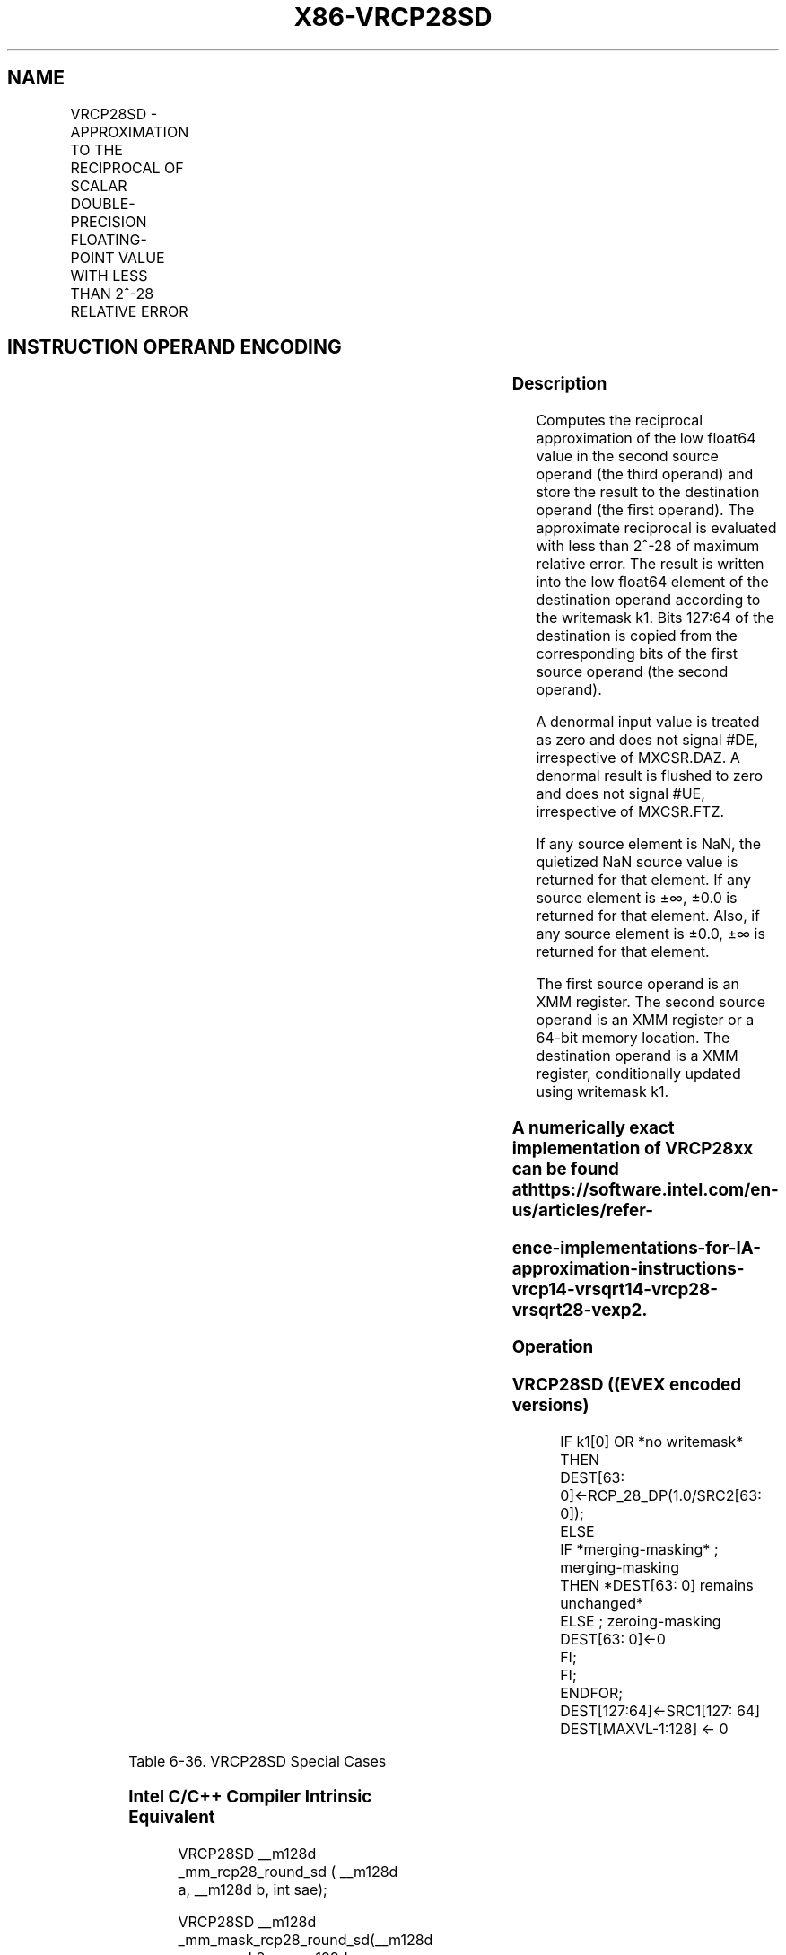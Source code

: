 .nh
.TH "X86-VRCP28SD" "7" "May 2019" "TTMO" "Intel x86-64 ISA Manual"
.SH NAME
VRCP28SD - APPROXIMATION TO THE RECIPROCAL OF SCALAR DOUBLE-PRECISION FLOATING-POINT VALUE WITH LESS THAN 2^-28 RELATIVE ERROR
.TS
allbox;
l l l l l 
l l l l l .
\fB\fCOpcode/Instruction\fR	\fB\fCOp/En\fR	\fB\fC64/32 bit Mode Support\fR	\fB\fCCPUID Feature Flag\fR	\fB\fCDescription\fR
T{
EVEX.LIG.66.0F38.W1 CB /r VRCP28SD xmm1 {k1}{z}, xmm2, xmm3/m64 {sae}
T}
	A	V/V	AVX512ER	T{
Computes the approximate reciprocal ( 
T}
\&lt;
T{
 2^\-28 relative error) of the scalar double\-precision floating\-point value in xmm3/m64 and stores the results in xmm1. Under writemask. Also, upper double\-precision floating\-point value (bits
T}
[
127:64
]
) from xmm2 is copied to xmm1
[
127:64
]
\&.
.TE

.SH INSTRUCTION OPERAND ENCODING
.TS
allbox;
l l l l l l 
l l l l l l .
Op/En	Tuple Type	Operand 1	Operand 2	Operand 3	Operand 4
A	Tuple1 Scalar	ModRM:reg (w)	EVEX.vvvv	ModRM:r/m (r)	NA
.TE

.SS Description
.PP
Computes the reciprocal approximation of the low float64 value in the
second source operand (the third operand) and store the result to the
destination operand (the first operand). The approximate reciprocal is
evaluated with less than 2^\-28 of maximum relative error. The result is
written into the low float64 element of the destination operand
according to the writemask k1. Bits 127:64 of the destination is copied
from the corresponding bits of the first source operand (the second
operand).

.PP
A denormal input value is treated as zero and does not signal #DE,
irrespective of MXCSR.DAZ. A denormal result is flushed to zero and does
not signal #UE, irrespective of MXCSR.FTZ.

.PP
If any source element is NaN, the quietized NaN source value is returned
for that element. If any source element is ±∞, ±0.0 is returned for that
element. Also, if any source element is ±0.0, ±∞ is returned for that
element.

.PP
The first source operand is an XMM register. The second source operand
is an XMM register or a 64\-bit memory location. The destination operand
is a XMM register, conditionally updated using writemask k1.

.SS A numerically exact implementation of VRCP28xx can be found at https://software.intel.com/en\-us/articles/refer\-
.SS ence\-implementations\-for\-IA\-approximation\-instructions\-vrcp14\-vrsqrt14\-vrcp28\-vrsqrt28\-vexp2.
.SS Operation
.SS VRCP28SD ((EVEX encoded versions)
.PP
.RS

.nf
IF k1[0] OR *no writemask* THEN
        DEST[63: 0]←RCP\_28\_DP(1.0/SRC2[63: 0]);
ELSE
    IF *merging\-masking* ; merging\-masking
        THEN *DEST[63: 0] remains unchanged*
        ELSE ; zeroing\-masking
            DEST[63: 0]←0
    FI;
FI;
ENDFOR;
DEST[127:64]←SRC1[127: 64]
DEST[MAXVL\-1:128] ← 0

.fi
.RE

.TS
allbox;
l l l 
l l l .
\fB\fCInput value\fR	\fB\fCResult value\fR	\fB\fCComments\fR
NAN	QNAN(input)	If (SRC = SNaN) then 
#
I
0\\ ≤\\ X\\ \&lt;\\ 2\-1022	INF	T{
Positive input denormal or zero; 
T}
#
Z
\-2\-1022 \&lt; X ≤ \-0	\-INF	T{
Negative input denormal or zero; 
T}
#
Z
X\\ \&gt;\\ 21022	+0.0f	X\\ \&lt;\\ \-21022	\-0.0f	X = +∞	+0.0f	X = \-∞	\-0.0f	X\\ =\\ 2\-n	2n	T{
Exact result (unless input/output is a denormal)
T}
X = \-2\-n	\-2n	T{
Exact result (unless input/output is a denormal)
T}
.TE

.PP
Table 6\-36. VRCP28SD Special Cases

.SS Intel C/C++ Compiler Intrinsic Equivalent
.PP
.RS

.nf
VRCP28SD \_\_m128d \_mm\_rcp28\_round\_sd ( \_\_m128d a, \_\_m128d b, int sae);

VRCP28SD \_\_m128d \_mm\_mask\_rcp28\_round\_sd(\_\_m128d s, \_\_mmask8 m, \_\_m128d a, \_\_m128d b, int sae);

VRCP28SD \_\_m128d \_mm\_maskz\_rcp28\_round\_sd(\_\_mmask8 m, \_\_m128d a, \_\_m128d b, int sae);

.fi
.RE

.SS SIMD Floating\-Point Exceptions
.PP
Invalid (if SNaN input), Divide\-by\-zero

.SS Other Exceptions
.PP
See Exceptions Type E3.

.SH SEE ALSO
.PP
x86\-manpages(7) for a list of other x86\-64 man pages.

.SH COLOPHON
.PP
This UNOFFICIAL, mechanically\-separated, non\-verified reference is
provided for convenience, but it may be incomplete or broken in
various obvious or non\-obvious ways. Refer to Intel® 64 and IA\-32
Architectures Software Developer’s Manual for anything serious.

.br
This page is generated by scripts; therefore may contain visual or semantical bugs. Please report them (or better, fix them) on https://github.com/ttmo-O/x86-manpages.

.br
Copyleft TTMO 2020 (Turkish Unofficial Chamber of Reverse Engineers - https://ttmo.re).
